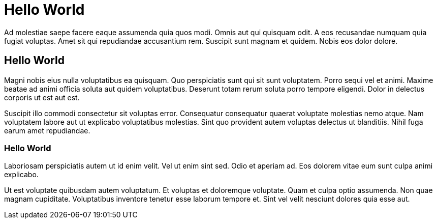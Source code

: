 // = Hello World
// See https://hubpress.gitbooks.io/hubpress-knowledgebase/content/ for information about the parameters.
// :hp-image: /covers/cover.png
// :published_at: 2019-01-31
// :hp-tags: HubPress, Blog, Open_Source,
// :hp-alt-title: My English Title

# Hello World

Ad molestiae saepe facere eaque assumenda quia quos modi. Omnis aut qui quisquam odit. A eos recusandae numquam quia fugiat voluptas. Amet sit qui repudiandae accusantium rem. Suscipit sunt magnam et quidem. Nobis eos dolor dolore.

## Hello World
Magni nobis eius nulla voluptatibus ea quisquam. Quo perspiciatis sunt qui sit sunt voluptatem. Porro sequi vel et animi. Maxime beatae ad animi officia soluta aut quidem voluptatibus. Deserunt totam rerum soluta porro tempore eligendi. Dolor in delectus corporis ut est aut est.


Suscipit illo commodi consectetur sit voluptas error. Consequatur consequatur quaerat voluptate molestias nemo atque. Nam voluptatem labore aut ut explicabo voluptatibus molestias. Sint quo provident autem voluptas delectus ut blanditiis. Nihil fuga earum amet repudiandae.

### Hello World
Laboriosam perspiciatis autem ut id enim velit. Vel ut enim sint sed. Odio et aperiam ad. Eos dolorem vitae eum sunt culpa animi explicabo.


Ut est voluptate quibusdam autem voluptatum. Et voluptas et doloremque voluptate. Quam et culpa optio assumenda. Non quae magnam cupiditate. Voluptatibus inventore tenetur esse laborum tempore et. Sint vel velit nesciunt dolores quia esse aut.
